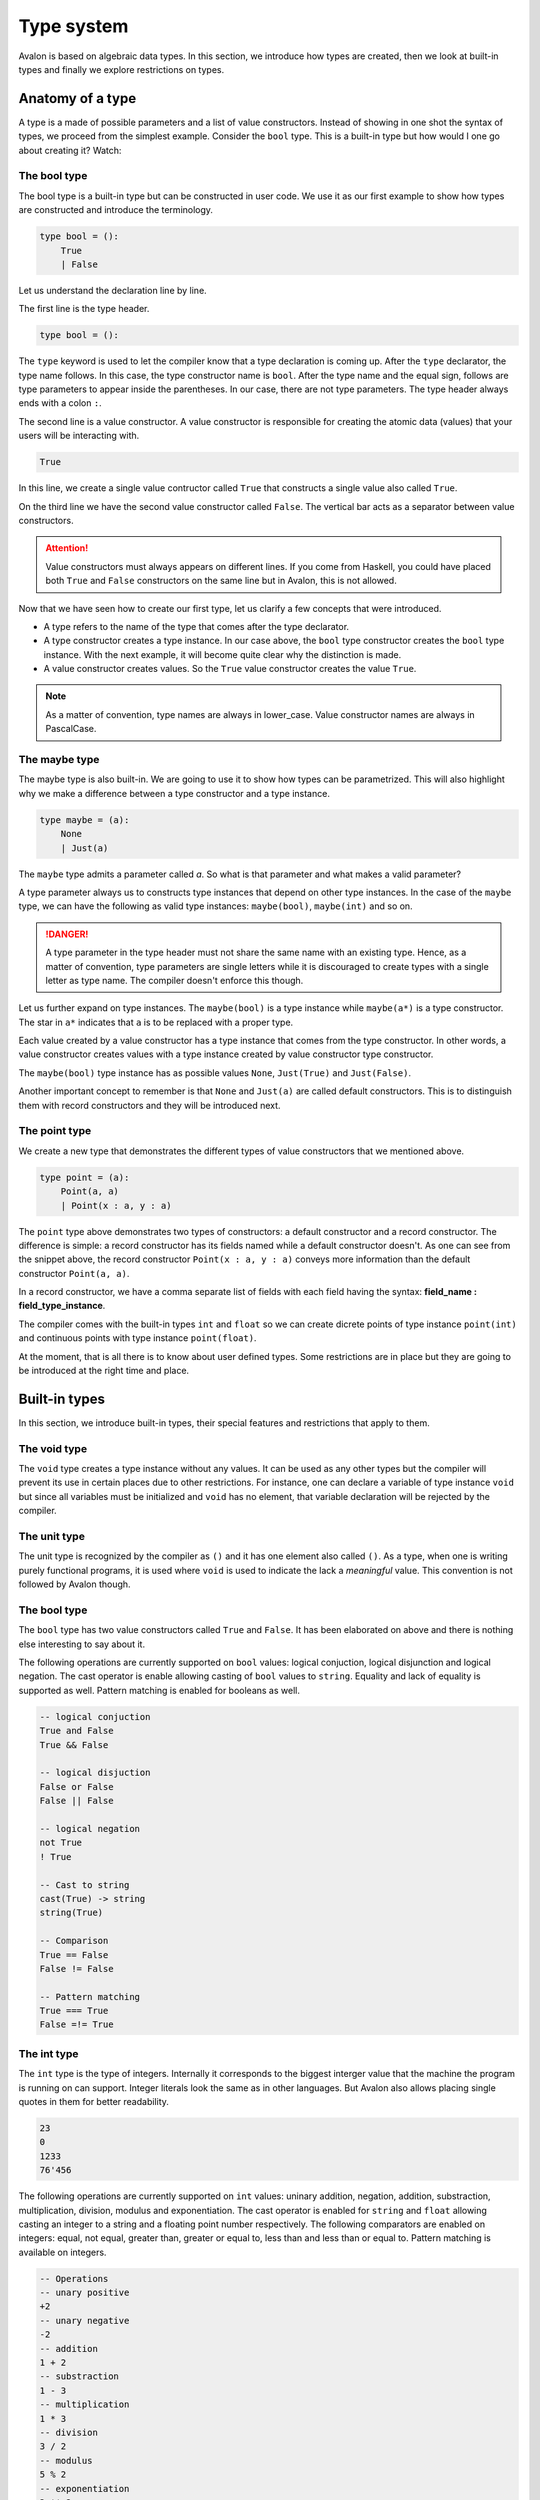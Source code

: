 .. highlight:: none

Type system
===========

Avalon is based on algebraic data types. In this section, we introduce how types are created,
then we look at built-in types and finally we explore restrictions on types.

Anatomy of a type
-----------------

A type is a made of possible parameters and a list of value constructors. Instead of
showing in one shot the syntax of types, we proceed from the simplest example.
Consider the ``bool`` type. This is a built-in type but how would I one go about creating it? Watch:

The bool type
~~~~~~~~~~~~~

The bool type is a built-in type but can be constructed in user code. We use it as our first
example to show how types are constructed and introduce the terminology.

.. code::

    type bool = ():
        True
        | False


Let us understand the declaration line by line.

The first line is the type header.

.. code::
    
    type bool = ():


The ``type`` keyword is used to let the compiler know that a type declaration is coming up.
After the ``type`` declarator, the type name follows. In this case, the type
constructor name is ``bool``. After the type name and the equal sign, follows are type parameters to appear inside
the parentheses. In our case, there are not type parameters. The type header always ends with a colon ``:``.

The second line is a value constructor. A value constructor is responsible for creating the atomic data (values) that your
users will be interacting with.

.. code::

    True


In this line, we create a single value contructor called ``True`` that constructs a single value also called ``True``.

On the third line we have the second value constructor called ``False``.
The vertical bar acts as a separator between value constructors.

.. attention::
    Value constructors must always appears on different lines. If you come from Haskell,
    you could have placed both ``True`` and ``False`` constructors on the same line but
    in Avalon, this is not allowed.

Now that we have seen how to create our first type, let us clarify a few concepts that were introduced.

* A type refers to the name of the type that comes after the type declarator.
* A type constructor creates a type instance. In our case above, the ``bool`` type constructor creates the ``bool`` type instance. With the next example, it will become quite clear why the distinction is made.
* A value constructor creates values. So the ``True`` value constructor creates the value ``True``.

.. note::
    As a matter of convention, type names are always in lower_case. Value constructor names are always in PascalCase.


The maybe type
~~~~~~~~~~~~~~

The maybe type is also built-in. We are going to use it to show how types can be parametrized.
This will also highlight why we make a difference between a type constructor and a type instance.

.. code::
    
    type maybe = (a):
        None
        | Just(a)


The ``maybe`` type admits a parameter called `a`. So what is that parameter and what makes a valid
parameter?

A type parameter always us to constructs type instances that depend on other type instances.
In the case of the ``maybe`` type, we can have the following as valid type instances: ``maybe(bool)``,
``maybe(int)`` and so on.

.. danger::
    A type parameter in the type header must not share the same name with an existing type.
    Hence, as a matter of convention, type parameters are single letters while it is discouraged
    to create types with a single letter as type name. The compiler doesn't enforce this though.


Let us further expand on type instances. The ``maybe(bool)`` is a type instance while ``maybe(a*)``
is a type constructor. The star in ``a*`` indicates that ``a`` is to be replaced with a proper type.

Each value created by a value constructor has a type instance that comes from the type constructor.
In other words, a value constructor creates values with a type instance created by value constructor type constructor.

The ``maybe(bool)`` type instance has as possible values ``None``, ``Just(True)`` and ``Just(False)``.

Another important concept to remember is that ``None`` and ``Just(a)`` are called default constructors.
This is to distinguish them with record constructors and they will be introduced next.

The point type
~~~~~~~~~~~~~~

We create a new type that demonstrates the different types of value constructors that we mentioned above.

.. code::

    type point = (a):
        Point(a, a)
        | Point(x : a, y : a)


The ``point`` type above demonstrates two types of constructors: a default constructor and a record constructor.
The difference is simple: a record constructor has its fields named while a default constructor doesn't.
As one can see from the snippet above, the record constructor ``Point(x : a, y : a)`` conveys more
information than the default constructor ``Point(a, a)``.

In a record constructor, we have a comma separate list of fields with each field having the syntax:
**field_name : field_type_instance**. 

The compiler comes with the built-in types ``int`` and ``float`` so we can create dicrete points of type instance
``point(int)`` and continuous points with type instance ``point(float)``.

At the moment, that is all there is to know about user defined types.
Some restrictions are in place but they are going to be introduced at the right time and place.

Built-in types
--------------

In this section, we introduce built-in types, their special features and restrictions that apply to them.

The void type
~~~~~~~~~~~~~

The ``void`` type creates a type instance without any values. It can be used as any other types
but the compiler will prevent its use in certain places due to other restrictions.
For instance, one can declare a variable of type instance ``void`` but since all variables
must be initialized and ``void`` has no element, that variable declaration will be rejected by the compiler.


The unit type
~~~~~~~~~~~~~

The unit type is recognized by the compiler as ``()`` and it has one element also called ``()``.
As a type, when one is writing purely functional programs, it is used where ``void`` is used to indicate
the lack a *meaningful* value. This convention is not followed by Avalon though.

The bool type
~~~~~~~~~~~~~

The ``bool`` type has two value constructors called ``True`` and ``False``. It has been elaborated on
above and there is nothing else interesting to say about it.

The following operations are currently supported on ``bool`` values: logical conjuction, logical disjunction and logical negation.  
The cast operator is enable allowing casting of ``bool`` values to ``string``.  
Equality and lack of equality is supported as well.
Pattern matching is enabled for booleans as well.

.. code::
    
    -- logical conjuction
    True and False
    True && False

    -- logical disjuction
    False or False
    False || False

    -- logical negation
    not True
    ! True

    -- Cast to string
    cast(True) -> string
    string(True)

    -- Comparison
    True == False
    False != False

    -- Pattern matching
    True === True
    False =!= True


The int type
~~~~~~~~~~~~

The ``int`` type is the type of integers. Internally it corresponds to the biggest interger value that
the machine the program is running on can support. Integer literals look the same as in other languages.
But Avalon also allows placing single quotes in them for better readability.

.. code::
    
    23
    0
    1233
    76'456


The following operations are currently supported on ``int`` values: uninary addition, negation, addition, substraction, multiplication, division, modulus and exponentiation.  
The cast operator is enabled for ``string`` and ``float`` allowing casting an integer to a string and a floating point number respectively.  
The following comparators are enabled on integers: equal, not equal, greater than, greater or equal to, less than and less than or equal to.
Pattern matching is available on integers.

.. code::
    
    -- Operations
    -- unary positive
    +2
    -- unary negative
    -2
    -- addition
    1 + 2
    -- substraction
    1 - 3
    -- multiplication
    1 * 3
    -- division
    3 / 2
    -- modulus
    5 % 2
    -- exponentiation
    3 ** 2

    -- Casting
    -- cast to string
    cast(12) -> string
    string(12)
    -- cast to float
    cast(12) -> float
    float(12)

    -- Comparison
    -- equal
    1 == 1
    -- not equal
    3 != 2
    -- greater than
    34 > 12
    -- greater or equal to
    34 >= 34
    -- less than
    45 < 12
    -- less or equal to
    23 <= 90

    -- Pattern matching
    12 === 34
    12 =!= 34


The float type
~~~~~~~~~~~~~~

The ``float`` type is the type of floating point numbers. Internally it correponds to the highest precision
that the machine the program is running on can support. Floating point numbers as currently supported are written with
a integral part and a decimal part. Scientific notation is not yet supported.

.. code::
    
    0.0
    1.234
    12'097.34'912


The following operations are supported on floating point numbers: unary positive, unary negative, addition, substraction, multiplication and division.
The cast operator is enabled for ``string``.

.. code::
    
    -- Operations
    -- unary positive
    +2.0
    -- unary negative
    -2.0
    -- addition
    1.0 + 2.5
    -- substraction
    1.4 - 3.6
    -- multiplication
    1.5 * 3.23
    -- division
    3.3 / 2.3

    -- Casting
    -- cast to string
    cast(12.5) -> string
    string(12.3)


The string type
~~~~~~~~~~~~~~~

The ``string`` type is the type of character sequences. All string literals appear enclosed inside double quotes.
At the moment, character escaping is not support and neither is Unicode but both are coming before release 1.0.0.

.. code::
    
    "Hello"
    "Salut"
    "Jambo"
    "Hisashiburi" -- you can look forward to writing this in Unicode in the future


The following operations are enabled on strings: concatenation and reversal.
Pattern matching is enabled on strings.
Since ``string`` implements the ``__hash__`` function, its values can be used dictionary keys.

.. code::
    
    -- concatenation
    "Hello " + "world!"

    -- reversal
    -"madam"

    -- pattern matching
    "madam" === "madam"


The ``string`` type has the following restriction:

* A variable of ``string`` type instance must be immutable. 

The bit types
~~~~~~~~~~~~~

There are 4 bit types: ``bit``, ``bit2``, ``bit4`` and ``bit8``. They correponds to bitset of size 1, 2, 4 and 8.
They are created by writing ``0b`` followed by a series of zeros and ones. The number of zeros and ones must
correspond to the type instance. Hence there cannot be a bitstring with 6 zeros and ones.

.. code::

    0b1         -- type instance <bit>
    0b10        -- type instance <bit2>
    0b1001      -- type instance <bit4>
    0b1001'0012 -- type instance <bit8>
                -- note we placed a single quote to help with readability


The following operations are currently available on bitstrings: bitwise not, bitwise and, bitwise or and bitwise xor.

.. code::
    
    -- bitwise not
    ~ 0b0
    bnot 0b0

    -- bitwise and
    0b0 & 0b1
    0b0 band 0b1

    -- bitwise or
    0b0 | 0b0
    0b0 bor 0b0

    -- bitwise xor
    0b1 ^ 0b0
    0b0 xor ob0


The qubit types
~~~~~~~~~~~~~~~

At the moment, only one qubit type is fully supported and is called ``qubit``.
While ``qubit2``, ``qubit4`` and ``qubit8`` are recognized, no operations can be performed on them.

.. code::
    
    0q1         -- type instance <qubit>


There are multiple restrictions on qubits that are listed here but will be reiterated later on again.

* A variable with qubits cannot be mutable.
* A variable with qubits cannot be copied into another variable either by direct assigment or by passing it to a function.
* A reference to qubits cannot be dereferenced.
* Qubit type instances cannot be used as type instances parameters not as value constructors fields parameters.

The tuple type
~~~~~~~~~~~~~~

Avalon comes with two types of tuples: named tupes and unnamed tuples. Tuples are enclosed in parentheses.

1. **Named tuples**

A named tuple is of the following form:

.. code::
    
    -- a named tuple of type instance <(string, int)>
    (name = "John Doe", age = 32)


Named tuples have the following operations enabled on them: member access.

.. code::
    
    -- accessing the name of the named tuple in the previous example
    tuple.name


Named tuples have two restrictions:

* They cannot be used to initialize local variables, only global variables.
* They cannot be passed as function arguments.

These restrictions will be lifted when/if refinement types are introduced.

2. **Unnamed tuples**

An unamed tuple is of the following form:

.. code::
    
    -- an unnamed tuple of type instance (string, maybe(int))
    ("Jane Doe", Just(32))


Unnamed tuples have the following operations enabled on them: indexing.

.. code::
    
    -- accessing the first element of an unnamed tuple
    tuple[0]


Tuples have the following restriction:

* A variable containing a tuple cannot be mutable.

The list type
~~~~~~~~~~~~~

Lists are arrays of elements of the same type. Lists are enclosed inside square brackets.

.. code::
    
    -- a list of type instance <[int]>
    [1, 2, 3, 5, 7, 11]


The following operations are available on lists: indexing.

.. code::
    
    -- accessing the first element of a list
    list[0]


Lists have the following restrictions:

* A variable containing a list cannot be mutable.

The map type
~~~~~~~~~~~~

Maps are dictionaries with keys of same type instance and values of same type instance as well. Maps are enclosed inside curly braces.

.. code::
    
    -- a map of type instance <{string:int}>
    {
        "age": 32,
        "year": 1986
    }


Maps have the following restrictions:

* A variable containing a map cannot be mutable.

Reference type instances
------------------------

References are aliases to external resources. The values they alias can be obtained by dereferencing the reference.
References are created with the ``ref`` keyword both for type instances and for values. Observe:

.. code::
    
    -- create a reference to a variable of type string
    var name = "John Doe"
    var alias = ref name    -- alias has type instance <ref string>

    -- we get the original name by perform a dereference
    var original_name = dref alias


References have the following restrictions:

* A variable containing a reference is immutable. It means that a reference variable cannot reasigned once set.
* References cannot be returned from functions. This is to avoid dead references.
* Reference to references are not allowed.
